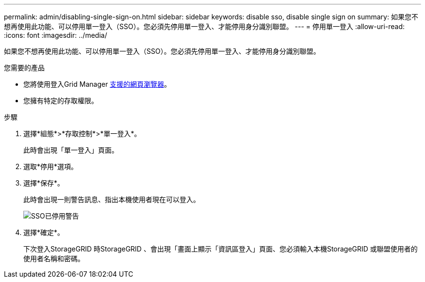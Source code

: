---
permalink: admin/disabling-single-sign-on.html 
sidebar: sidebar 
keywords: disable sso, disable single sign on 
summary: 如果您不想再使用此功能、可以停用單一登入（SSO）。您必須先停用單一登入、才能停用身分識別聯盟。 
---
= 停用單一登入
:allow-uri-read: 
:icons: font
:imagesdir: ../media/


[role="lead"]
如果您不想再使用此功能、可以停用單一登入（SSO）。您必須先停用單一登入、才能停用身分識別聯盟。

.您需要的產品
* 您將使用登入Grid Manager xref:../admin/web-browser-requirements.adoc[支援的網頁瀏覽器]。
* 您擁有特定的存取權限。


.步驟
. 選擇*組態*>*存取控制*>*單一登入*。
+
此時會出現「單一登入」頁面。

. 選取*停用*選項。
. 選擇*保存*。
+
此時會出現一則警告訊息、指出本機使用者現在可以登入。

+
image::../media/sso_status_disabled_warning.gif[SSO已停用警告]

. 選擇*確定*。
+
下次登入StorageGRID 時StorageGRID 、會出現「畫面上顯示「資訊區登入」頁面、您必須輸入本機StorageGRID 或聯盟使用者的使用者名稱和密碼。


